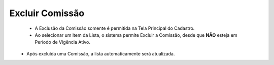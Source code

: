 Excluir Comissão
################
   - A Exclusão da Comissão somente é permitida na Tela Principal do Cadastro.

   - Ao selecionar um item da Lista, o sistema permite Excluir a Comissão, desde que **NÃO** esteja em Período de Vigência Ativo.

|imagem8|
   * Após excluída uma Comissão, a lista automaticamente será atualizada.

.. |br| raw:: html

   <br />

.. |imagem8| image:: imagens/Excluir_Comissao.png
